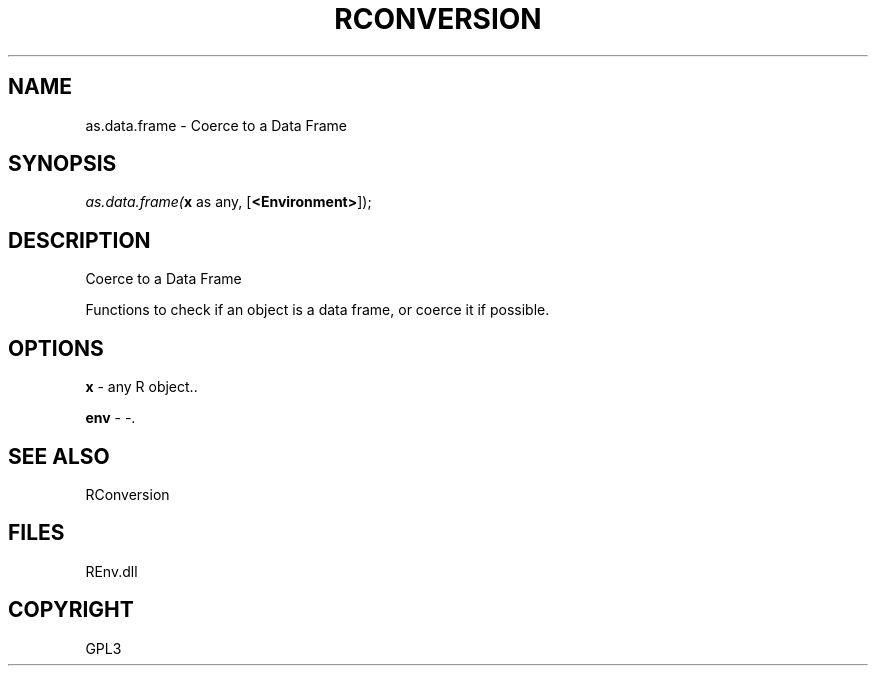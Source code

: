 .\" man page create by R# package system.
.TH RCONVERSION 1 2002-May "as.data.frame" "as.data.frame"
.SH NAME
as.data.frame \- Coerce to a Data Frame
.SH SYNOPSIS
\fIas.data.frame(\fBx\fR as any, 
..., 
[\fB<Environment>\fR]);\fR
.SH DESCRIPTION
.PP
Coerce to a Data Frame
 
 Functions to check if an object is a data frame, or coerce it if possible.
.PP
.SH OPTIONS
.PP
\fBx\fB \fR\- any R object.. 
.PP
.PP
\fBenv\fB \fR\- -. 
.PP
.SH SEE ALSO
RConversion
.SH FILES
.PP
REnv.dll
.PP
.SH COPYRIGHT
GPL3

